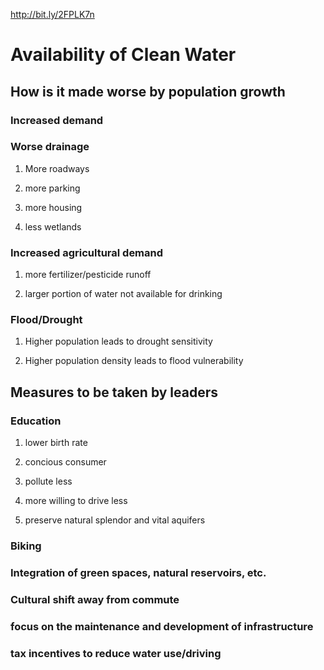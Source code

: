 http://bit.ly/2FPLK7n

* Availability of Clean Water
** How is it made worse by population growth
*** Increased demand 
*** Worse drainage
**** More roadways
**** more parking
**** more housing
**** less wetlands 
*** Increased agricultural demand
**** more fertilizer/pesticide runoff
**** larger portion of water not available for drinking
*** Flood/Drought
**** Higher population leads to drought sensitivity
**** Higher population density leads to flood vulnerability
** Measures to be taken by leaders
*** Education
**** lower birth rate
**** concious consumer
**** pollute less
**** more willing to drive less
**** preserve natural splendor and vital aquifers
*** Biking
*** Integration of green spaces, natural reservoirs, etc.
*** Cultural shift away from commute
*** focus on the maintenance and development of infrastructure
*** tax incentives to reduce water use/driving
